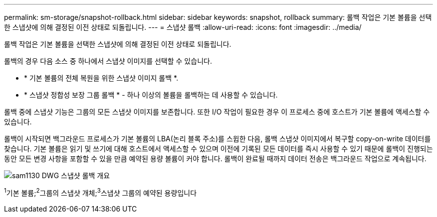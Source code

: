 ---
permalink: sm-storage/snapshot-rollback.html 
sidebar: sidebar 
keywords: snapshot, rollback 
summary: 롤백 작업은 기본 볼륨을 선택한 스냅샷에 의해 결정된 이전 상태로 되돌립니다. 
---
= 스냅샷 롤백
:allow-uri-read: 
:icons: font
:imagesdir: ../media/


[role="lead"]
롤백 작업은 기본 볼륨을 선택한 스냅샷에 의해 결정된 이전 상태로 되돌립니다.

롤백의 경우 다음 소스 중 하나에서 스냅샷 이미지를 선택할 수 있습니다.

* * 기본 볼륨의 전체 복원을 위한 스냅샷 이미지 롤백 *.
* * 스냅샷 정합성 보장 그룹 롤백 * - 하나 이상의 볼륨을 롤백하는 데 사용할 수 있습니다.


롤백 중에 스냅샷 기능은 그룹의 모든 스냅샷 이미지를 보존합니다. 또한 I/O 작업이 필요한 경우 이 프로세스 중에 호스트가 기본 볼륨에 액세스할 수 있습니다.

롤백이 시작되면 백그라운드 프로세스가 기본 볼륨의 LBA(논리 블록 주소)를 스윕한 다음, 롤백 스냅샷 이미지에서 복구할 copy-on-write 데이터를 찾습니다. 기본 볼륨은 읽기 및 쓰기에 대해 호스트에서 액세스할 수 있으며 이전에 기록된 모든 데이터를 즉시 사용할 수 있기 때문에 롤백이 진행되는 동안 모든 변경 사항을 포함할 수 있을 만큼 예약된 용량 볼륨이 커야 합니다. 롤백이 완료될 때까지 데이터 전송은 백그라운드 작업으로 계속됩니다.

image::../media/sam1130-dwg-snapshots-rollback-overview.gif[sam1130 DWG 스냅샷 롤백 개요]

^1^기본 볼륨;^2^그룹의 스냅샷 개체;^3^스냅샷 그룹의 예약된 용량입니다
